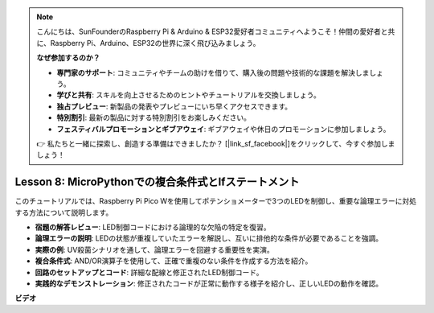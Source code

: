 .. note::

    こんにちは、SunFounderのRaspberry Pi & Arduino & ESP32愛好者コミュニティへようこそ！仲間の愛好者と共に、Raspberry Pi、Arduino、ESP32の世界に深く飛び込みましょう。

    **なぜ参加するのか？**

    - **専門家のサポート**: コミュニティやチームの助けを借りて、購入後の問題や技術的な課題を解決しましょう。
    - **学びと共有**: スキルを向上させるためのヒントやチュートリアルを交換しましょう。
    - **独占プレビュー**: 新製品の発表やプレビューにいち早くアクセスできます。
    - **特別割引**: 最新の製品に対する特別割引をお楽しみください。
    - **フェスティバルプロモーションとギブアウェイ**: ギブアウェイや休日のプロモーションに参加しましょう。

    👉 私たちと一緒に探索し、創造する準備はできましたか？ [|link_sf_facebook|]をクリックして、今すぐ参加しましょう！

Lesson 8: MicroPythonでの複合条件式とIfステートメント
==========================================================================

このチュートリアルでは、Raspberry Pi Pico Wを使用してポテンショメーターで3つのLEDを制御し、重要な論理エラーに対処する方法について説明します。

* **宿題の解答レビュー**: LED制御コードにおける論理的な欠陥の特定を復習。
* **論理エラーの説明**: LEDの状態が重複していたエラーを解説し、互いに排他的な条件が必要であることを強調。
* **実際の例**: UV殺菌シナリオを通して、論理エラーを回避する重要性を実演。
* **複合条件式**: AND/OR演算子を使用して、正確で重複のない条件を作成する方法を紹介。
* **回路のセットアップとコード**: 詳細な配線と修正されたLED制御コード。
* **実践的なデモンストレーション**: 修正されたコードが正常に動作する様子を紹介し、正しいLEDの動作を確認。


**ビデオ**

.. raw:: html

    <iframe width="700" height="500" src="https://www.youtube.com/embed/uTwm3ydI69w?si=2OJPTawMlFfqO_DN" title="YouTube video player" frameborder="0" allow="accelerometer; autoplay; clipboard-write; encrypted-media; gyroscope; picture-in-picture; web-share" allowfullscreen></iframe>

